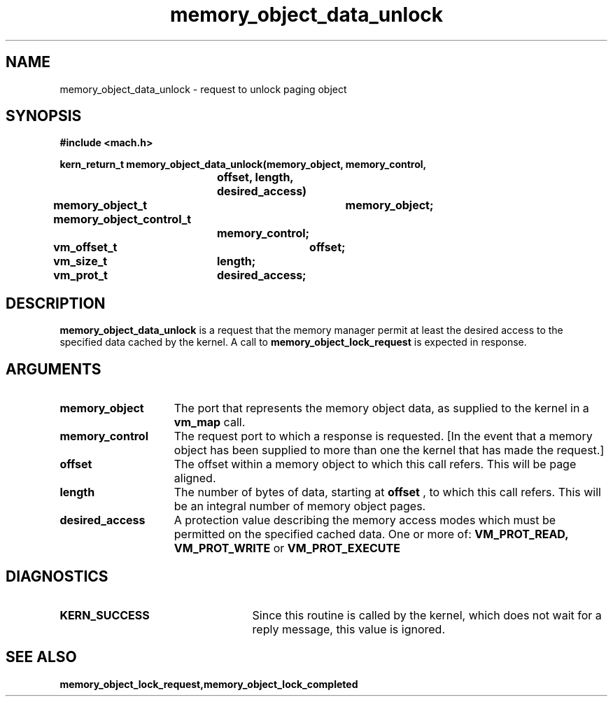 .TH memory_object_data_unlock 2 12/19/89
.CM 4
.SH NAME
.nf
memory_object_data_unlock  \-  request to unlock paging object
.SH SYNOPSIS
.nf
.ft B
#include <mach.h>

.nf
.ft B
kern_return_t memory_object_data_unlock(memory_object, memory_control,
			    offset, length, desired_access)
	memory_object_t	memory_object;
	memory_object_control_t
			memory_control;
	vm_offset_t	offset;
	vm_size_t	length;
	vm_prot_t	desired_access;


.fi
.ft P
.SH DESCRIPTION

.B memory_object_data_unlock
is a request that the memory manager permit at least
the desired access to the specified data cached by the kernel.
A call to 
.B memory_object_lock_request
is expected in response.

.SH ARGUMENTS
.TP 15
.B
.B memory_object
The port that represents the memory object data, as 
supplied to the kernel in a 
.B vm_map
call.
.TP 15
.B
.B memory_control
The request port to which a response is 
requested.  [In the event that a memory object has been supplied 
to more than one the kernel that has made the request.]
.TP 15
.B
.B offset
The offset within a memory object to which this call refers.
This will be page aligned.
.TP 15
.B
.B length
The number of bytes of data, starting at 
.B offset
, to which this
call refers. This will be an integral number of memory object pages.
.TP 15
.B
.B desired_access
A protection value describing the memory access modes which
must be permitted on the specified cached data. One or more of:
.B VM_PROT_READ, VM_PROT_WRITE
or 
.B VM_PROT_EXECUTE
.

.SH DIAGNOSTICS
.TP 25
.B KERN_SUCCESS
Since this routine is called by the kernel, which does not
wait for a reply message, this value is ignored.

.SH SEE ALSO
.B memory_object_lock_request,memory_object_lock_completed

